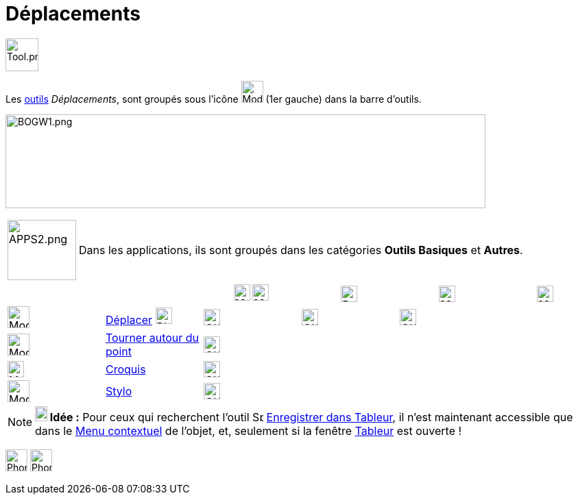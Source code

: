 = Déplacements
:page-en: tools/Movement_Tools
ifdef::env-github[:imagesdir: /fr/modules/ROOT/assets/images]

image:Tool.png[Tool.png,width=48,height=48]

Les xref:/Outils.adoc[outils] _Déplacements_, sont groupés sous l’icône image:32px-Mode_move.svg.png[Mode
move.svg,width=32,height=32] (1er gauche) dans la barre d'outils.


image:700px-BOGW1.png[BOGW1.png,width=700,height=137]

[width=100%, cols="12%,88%",]
|===
|image:APPS2.png[APPS2.png,width=100,height=88]   |Dans les applications, ils sont groupés dans les catégories **Outils Basiques** et **Autres**.
|===

[cols=",,^,,,",]
|===
|||image:24px-Menu_view_graphics.svg.png[Menu view graphics.svg,width=24,height=24] image:24px-Menu_view_graphics2.svg.png[Menu_view_graphics2.svg,width=24,height=24]|image:24px-Perspectives_algebra_3Dgraphics.svg.png[Perspectives algebra 3Dgraphics.svg,width=24,height=24]|image:24px-Menu_view_spreadsheet.svg.png[Menu_view_spreadsheet.svg,width=24,height=24]|image:24px-Menu_view_cas.svg.png[Menu_view_cas.svg,width=24,height=24]

|image:32px-Mode_move.svg.png[Mode move.svg,width=32,height=32]|xref:/tools/Déplacer.adoc[Déplacer] image:32px-Phone_move.png[Phone move.png,width=24,height=24] |image:OK.png[OK.pn,width=24,height=24]|image:OK.png[OK.pn,width=24,height=24]|image:OK.png[OK.pn,width=24,height=24]|
|image:32px-Mode_moverotate.svg.png[Mode moverotate.svg,width=32,height=32]| xref:/tools/Tourner_autour_du_point.adoc[Tourner autour du point]|image:OK.png[OK.pn,width=24,height=24]|||
|image:Mode_freehandshape.png[Mode freehandshape.png,width=24,height=24]|xref:/tools/Croquis.adoc[Croquis]|image:OK.png[OK.pn,width=24,height=24]|||
|image:32px-Mode_pen.svg.png[Mode pen.svg,width=32,height=32]|xref:/tools/Stylo.adoc[Stylo]|image:OK.png[OK.pn,width=24,height=24]|||
|===






[NOTE]
====

*image:18px-Bulbgraph.png[Note,title="Note",width=18,height=22] Idée :* Pour ceux qui recherchent l'outil
image:Spreadsheettrace_button.gif[Spreadsheettrace button.gif,width=16,height=16]
xref:/tools/Enregistrer_dans_Tableur.adoc[Enregistrer dans Tableur], il n'est maintenant accessible que dans le
xref:/Menu_contextuel.adoc[Menu contextuel] de l'objet, et, seulement si la fenêtre xref:/Tableur.adoc[Tableur] est
ouverte !

====
image:32px-Phone_freehandshape.png[Phone freehandshape.png,width=32,height=32] image:32px-Phone_pen.png[Phone pen.png,width=32,height=32]
